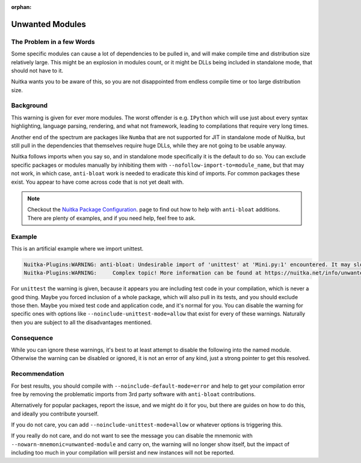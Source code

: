 :orphan:

##################
 Unwanted Modules
##################

****************************
 The Problem in a few Words
****************************

Some specific modules can cause a lot of dependencies to be pulled in,
and will make compile time and distribution size relatively large. This
might be an explosion in modules count, or it might be DLLs being
included in standalone mode, that should not have to it.

Nuitka wants you to be aware of this, so you are not disappointed from
endless compile time or too large distribution size.

************
 Background
************

This warning is given for ever more modules. The worst offender is e.g.
``IPython`` which will use just about every syntax highlighting,
language parsing, rendering, and what not framework, leading to
compilations that require very long times.

Another end of the spectrum are packages like ``Numba`` that are not
supported for JIT in standalone mode of Nuitka, but still pull in the
dependencies that themselves require huge DLLs, while they are not going
to be usable anyway.

Nuitka follows imports when you say so, and in standalone mode
specifically it is the default to do so. You can exclude specific
packages or modules manually by inhibiting them with
``--nofollow-import-to=module_name``, but that may not work, in which
case, ``anti-bloat`` work is needed to eradicate this kind of imports.
For common packages these exist. You appear to have come across code
that is not yet dealt with.

.. note::

   Checkout the `Nuitka Package Configuration
   <https://nuitka.net/doc/nuitka-package-config.html>`__. page to find
   out how to help with ``anti-bloat`` additions. There are plenty of
   examples, and if you need help, feel free to ask.

*********
 Example
*********

This is an artificial example where we import unittest.

.. code::

   Nuitka-Plugins:WARNING: anti-bloat: Undesirable import of 'unittest' at 'Mini.py:1' encountered. It may slow down compilation.
   Nuitka-Plugins:WARNING:     Complex topic! More information can be found at https://nuitka.net/info/unwanted-module.html

For ``unittest`` the warning is given, because it appears you are
including test code in your compilation, which is never a good thing.
Maybe you forced inclusion of a whole package, which will also pull in
its tests, and you should exclude those then. Maybe you mixed test code
and application code, and it's normal for you. You can disable the
warning for specific ones with options like
``--noinclude-unittest-mode=allow`` that exist for every of these
warnings. Naturally then you are subject to all the disadvantages
mentioned.

*************
 Consequence
*************

While you can ignore these warnings, it's best to at least attempt to
disable the following into the named module. Otherwise the warning can
be disabled or ignored, it is not an error of any kind, just a strong
pointer to get this resolved.

****************
 Recommendation
****************

For best results, you should compile with
``--noinclude-default-mode=error`` and help to get your compilation
error free by removing the problematic imports from 3rd party software
with ``anti-bloat`` contributions.

Alternatively for popular packages, report the issue, and we might do it
for you, but there are guides on how to do this, and ideally you
contribute yourself.

If you do not care, you can add ``--noinclude-unittest-mode=allow`` or
whatever options is triggering this.

If you really do not care, and do not want to see the message you can
disable the mnemonic with ``--nowarn-mnemonic=unwanted-module`` and
carry on, the warning will no longer show itself, but the impact of
including too much in your compilation will persist and new instances
will not be reported.
